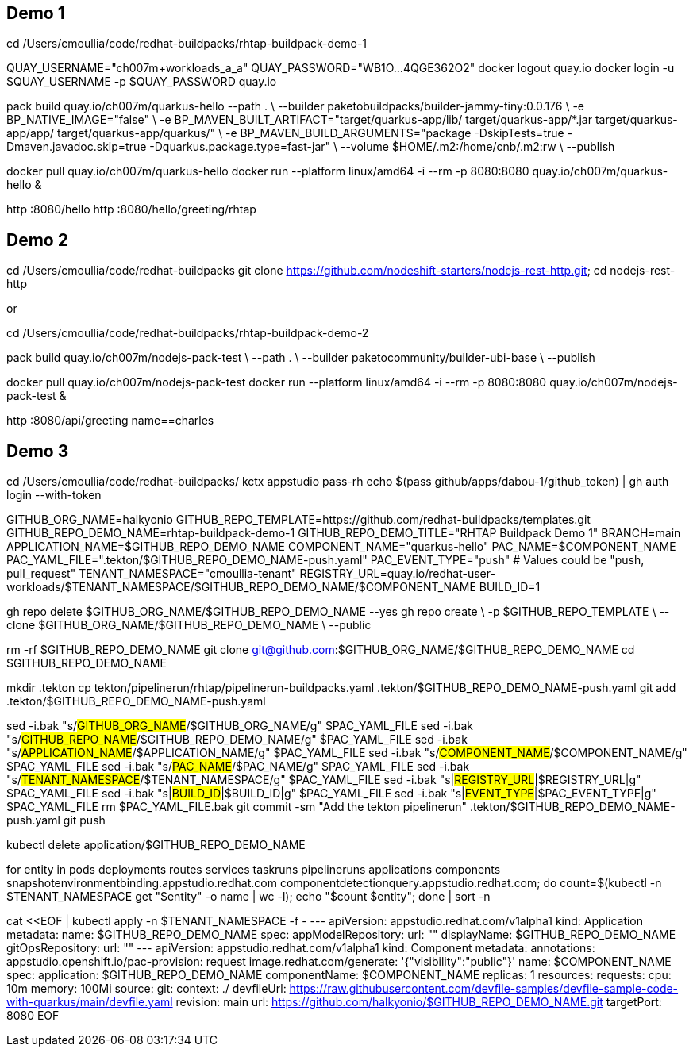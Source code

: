 ## Demo 1

cd /Users/cmoullia/code/redhat-buildpacks/rhtap-buildpack-demo-1

QUAY_USERNAME="ch007m+workloads_a_a"
QUAY_PASSWORD="WB1O...4QGE362O2"
docker logout quay.io
docker login -u $QUAY_USERNAME -p $QUAY_PASSWORD quay.io

pack build quay.io/ch007m/quarkus-hello --path . \
  --builder paketobuildpacks/builder-jammy-tiny:0.0.176 \
  -e BP_NATIVE_IMAGE="false" \
  -e BP_MAVEN_BUILT_ARTIFACT="target/quarkus-app/lib/ target/quarkus-app/*.jar target/quarkus-app/app/ target/quarkus-app/quarkus/" \
  -e BP_MAVEN_BUILD_ARGUMENTS="package -DskipTests=true -Dmaven.javadoc.skip=true -Dquarkus.package.type=fast-jar" \
  --volume $HOME/.m2:/home/cnb/.m2:rw \
  --publish

docker pull quay.io/ch007m/quarkus-hello
docker run --platform linux/amd64 -i --rm -p 8080:8080 quay.io/ch007m/quarkus-hello &

http :8080/hello
http :8080/hello/greeting/rhtap

## Demo 2

cd /Users/cmoullia/code/redhat-buildpacks
git clone https://github.com/nodeshift-starters/nodejs-rest-http.git; cd nodejs-rest-http

or

cd /Users/cmoullia/code/redhat-buildpacks/rhtap-buildpack-demo-2

pack build quay.io/ch007m/nodejs-pack-test \
  --path . \
  --builder paketocommunity/builder-ubi-base \
  --publish

docker pull quay.io/ch007m/nodejs-pack-test
docker run --platform linux/amd64 -i --rm -p 8080:8080 quay.io/ch007m/nodejs-pack-test &

http :8080/api/greeting name==charles

## Demo 3

cd /Users/cmoullia/code/redhat-buildpacks/
kctx appstudio
pass-rh
echo $(pass github/apps/dabou-1/github_token) | gh auth login --with-token

GITHUB_ORG_NAME=halkyonio
GITHUB_REPO_TEMPLATE=https://github.com/redhat-buildpacks/templates.git
GITHUB_REPO_DEMO_NAME=rhtap-buildpack-demo-1
GITHUB_REPO_DEMO_TITLE="RHTAP Buildpack Demo 1"
BRANCH=main
APPLICATION_NAME=$GITHUB_REPO_DEMO_NAME
COMPONENT_NAME="quarkus-hello"
PAC_NAME=$COMPONENT_NAME
PAC_YAML_FILE=".tekton/$GITHUB_REPO_DEMO_NAME-push.yaml"
PAC_EVENT_TYPE="push" # Values could be "push, pull_request"
TENANT_NAMESPACE="cmoullia-tenant"
REGISTRY_URL=quay.io/redhat-user-workloads/$TENANT_NAMESPACE/$GITHUB_REPO_DEMO_NAME/$COMPONENT_NAME
BUILD_ID=1

gh repo delete $GITHUB_ORG_NAME/$GITHUB_REPO_DEMO_NAME --yes
gh repo create \
  -p $GITHUB_REPO_TEMPLATE \
  --clone $GITHUB_ORG_NAME/$GITHUB_REPO_DEMO_NAME \
  --public

rm -rf $GITHUB_REPO_DEMO_NAME
git clone git@github.com:$GITHUB_ORG_NAME/$GITHUB_REPO_DEMO_NAME
cd $GITHUB_REPO_DEMO_NAME

mkdir .tekton
cp tekton/pipelinerun/rhtap/pipelinerun-buildpacks.yaml .tekton/$GITHUB_REPO_DEMO_NAME-push.yaml
git add .tekton/$GITHUB_REPO_DEMO_NAME-push.yaml

sed -i.bak "s/#GITHUB_ORG_NAME#/$GITHUB_ORG_NAME/g" $PAC_YAML_FILE
sed -i.bak "s/#GITHUB_REPO_NAME#/$GITHUB_REPO_DEMO_NAME/g" $PAC_YAML_FILE
sed -i.bak "s/#APPLICATION_NAME#/$APPLICATION_NAME/g" $PAC_YAML_FILE
sed -i.bak "s/#COMPONENT_NAME#/$COMPONENT_NAME/g" $PAC_YAML_FILE
sed -i.bak "s/#PAC_NAME#/$PAC_NAME/g" $PAC_YAML_FILE
sed -i.bak "s/#TENANT_NAMESPACE#/$TENANT_NAMESPACE/g" $PAC_YAML_FILE
sed -i.bak "s|#REGISTRY_URL#|$REGISTRY_URL|g" $PAC_YAML_FILE
sed -i.bak "s|#BUILD_ID#|$BUILD_ID|g" $PAC_YAML_FILE
sed -i.bak "s|#EVENT_TYPE#|$PAC_EVENT_TYPE|g" $PAC_YAML_FILE
rm $PAC_YAML_FILE.bak
git commit -sm "Add the tekton pipelinerun" .tekton/$GITHUB_REPO_DEMO_NAME-push.yaml
git push

kubectl delete application/$GITHUB_REPO_DEMO_NAME

for entity in pods deployments routes services taskruns pipelineruns applications components snapshotenvironmentbinding.appstudio.redhat.com componentdetectionquery.appstudio.redhat.com; do count=$(kubectl -n $TENANT_NAMESPACE get "$entity" -o name | wc -l); echo "$count $entity"; done | sort -n

cat <<EOF | kubectl apply -n $TENANT_NAMESPACE -f -
---
apiVersion: appstudio.redhat.com/v1alpha1
kind: Application
metadata:
  name: $GITHUB_REPO_DEMO_NAME
spec:
  appModelRepository:
    url: ""
  displayName: $GITHUB_REPO_DEMO_NAME
  gitOpsRepository:
    url: ""
---
apiVersion: appstudio.redhat.com/v1alpha1
kind: Component
metadata:
  annotations:
    appstudio.openshift.io/pac-provision: request
    image.redhat.com/generate: '{"visibility":"public"}'
  name: $COMPONENT_NAME
spec:
  application: $GITHUB_REPO_DEMO_NAME
  componentName: $COMPONENT_NAME
  replicas: 1
  resources:
    requests:
      cpu: 10m
      memory: 100Mi
  source:
    git:
      context: ./
      devfileUrl: https://raw.githubusercontent.com/devfile-samples/devfile-sample-code-with-quarkus/main/devfile.yaml
      revision: main
      url: https://github.com/halkyonio/$GITHUB_REPO_DEMO_NAME.git
  targetPort: 8080
EOF
